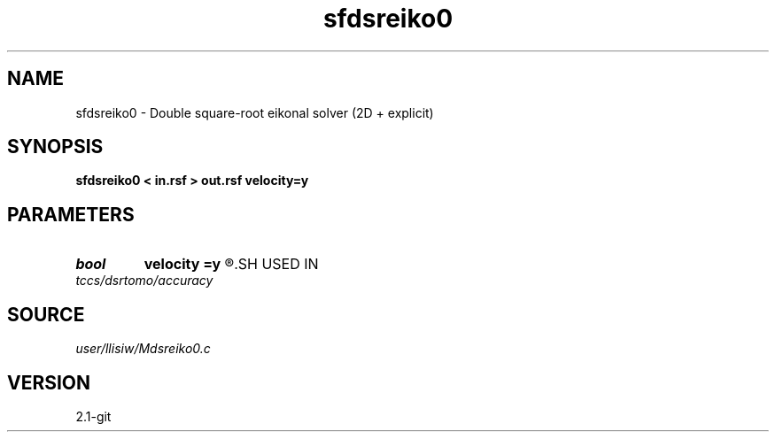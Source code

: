 .TH sfdsreiko0 1  "APRIL 2019" Madagascar "Madagascar Manuals"
.SH NAME
sfdsreiko0 \- Double square-root eikonal solver (2D + explicit) 
.SH SYNOPSIS
.B sfdsreiko0 < in.rsf > out.rsf velocity=y
.SH PARAMETERS
.PD 0
.TP
.I bool   
.B velocity
.B =y
.R  [y/n]	if y, the input is velocity; n, slowness squared
.SH USED IN
.TP
.I tccs/dsrtomo/accuracy
.SH SOURCE
.I user/llisiw/Mdsreiko0.c
.SH VERSION
2.1-git
